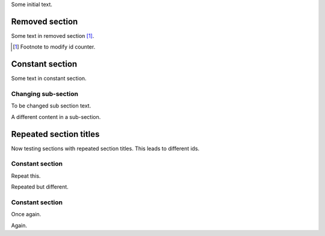Some initial text.

.. class:: change-removed

Removed section
---------------

Some text in removed section [#]_.

.. [#] Footnote to modify id counter.

Constant section
----------------

Some text in constant section.

Changing sub-section
~~~~~~~~~~~~~~~~~~~~

.. class:: change-replaced

To be changed sub section text.

.. class:: change-replacement

A different content in a sub-section.

Repeated section titles
-----------------------

Now testing sections with repeated section titles. This leads to
different ids.

Constant section
~~~~~~~~~~~~~~~~

.. class:: change-replaced

Repeat this.

.. class:: change-replacement

Repeated but different.

Constant section
~~~~~~~~~~~~~~~~

.. class:: change-replaced

Once again.

.. class:: change-replacement

Again.
